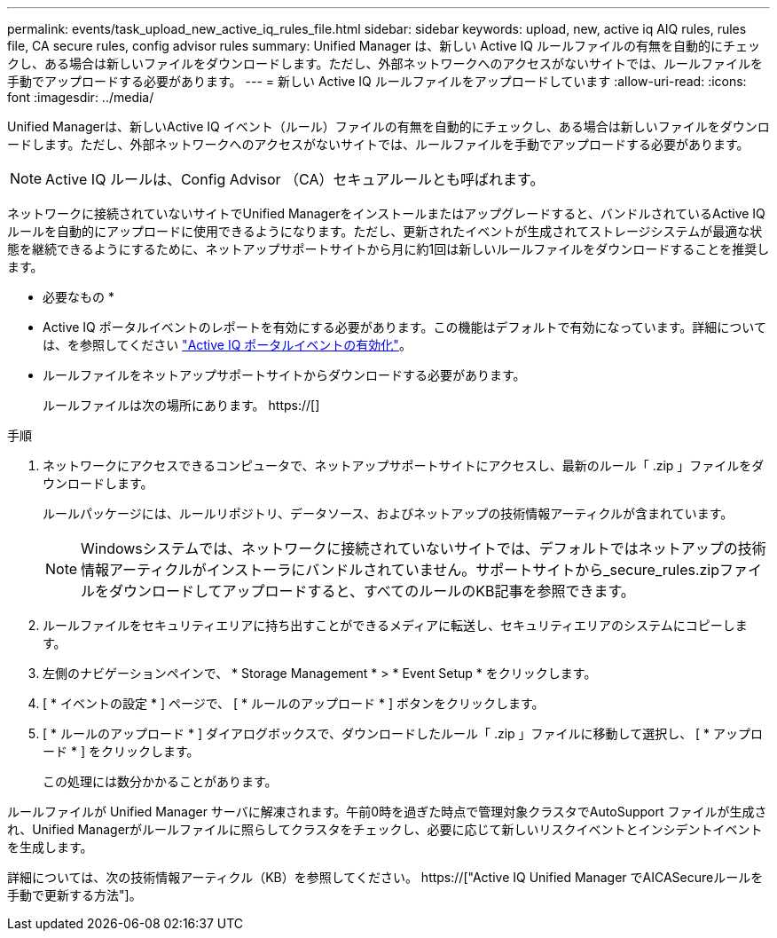 ---
permalink: events/task_upload_new_active_iq_rules_file.html 
sidebar: sidebar 
keywords: upload, new, active iq AIQ rules, rules file, CA secure rules, config advisor rules 
summary: Unified Manager は、新しい Active IQ ルールファイルの有無を自動的にチェックし、ある場合は新しいファイルをダウンロードします。ただし、外部ネットワークへのアクセスがないサイトでは、ルールファイルを手動でアップロードする必要があります。 
---
= 新しい Active IQ ルールファイルをアップロードしています
:allow-uri-read: 
:icons: font
:imagesdir: ../media/


[role="lead"]
Unified Managerは、新しいActive IQ イベント（ルール）ファイルの有無を自動的にチェックし、ある場合は新しいファイルをダウンロードします。ただし、外部ネットワークへのアクセスがないサイトでは、ルールファイルを手動でアップロードする必要があります。


NOTE: Active IQ ルールは、Config Advisor （CA）セキュアルールとも呼ばれます。

ネットワークに接続されていないサイトでUnified Managerをインストールまたはアップグレードすると、バンドルされているActive IQ ルールを自動的にアップロードに使用できるようになります。ただし、更新されたイベントが生成されてストレージシステムが最適な状態を継続できるようにするために、ネットアップサポートサイトから月に約1回は新しいルールファイルをダウンロードすることを推奨します。

* 必要なもの *

* Active IQ ポータルイベントのレポートを有効にする必要があります。この機能はデフォルトで有効になっています。詳細については、を参照してください link:../config/concept_active_iq_platform_events.html["Active IQ ポータルイベントの有効化"]。
* ルールファイルをネットアップサポートサイトからダウンロードする必要があります。
+
ルールファイルは次の場所にあります。 https://[]



.手順
. ネットワークにアクセスできるコンピュータで、ネットアップサポートサイトにアクセスし、最新のルール「 .zip 」ファイルをダウンロードします。
+
ルールパッケージには、ルールリポジトリ、データソース、およびネットアップの技術情報アーティクルが含まれています。

+

NOTE: Windowsシステムでは、ネットワークに接続されていないサイトでは、デフォルトではネットアップの技術情報アーティクルがインストーラにバンドルされていません。サポートサイトから_secure_rules.zipファイルをダウンロードしてアップロードすると、すべてのルールのKB記事を参照できます。

. ルールファイルをセキュリティエリアに持ち出すことができるメディアに転送し、セキュリティエリアのシステムにコピーします。
. 左側のナビゲーションペインで、 * Storage Management * > * Event Setup * をクリックします。
. [ * イベントの設定 * ] ページで、 [ * ルールのアップロード * ] ボタンをクリックします。
. [ * ルールのアップロード * ] ダイアログボックスで、ダウンロードしたルール「 .zip 」ファイルに移動して選択し、 [ * アップロード * ] をクリックします。
+
この処理には数分かかることがあります。



ルールファイルが Unified Manager サーバに解凍されます。午前0時を過ぎた時点で管理対象クラスタでAutoSupport ファイルが生成され、Unified Managerがルールファイルに照らしてクラスタをチェックし、必要に応じて新しいリスクイベントとインシデントイベントを生成します。

詳細については、次の技術情報アーティクル（KB）を参照してください。 https://["Active IQ Unified Manager でAICASecureルールを手動で更新する方法"]。
